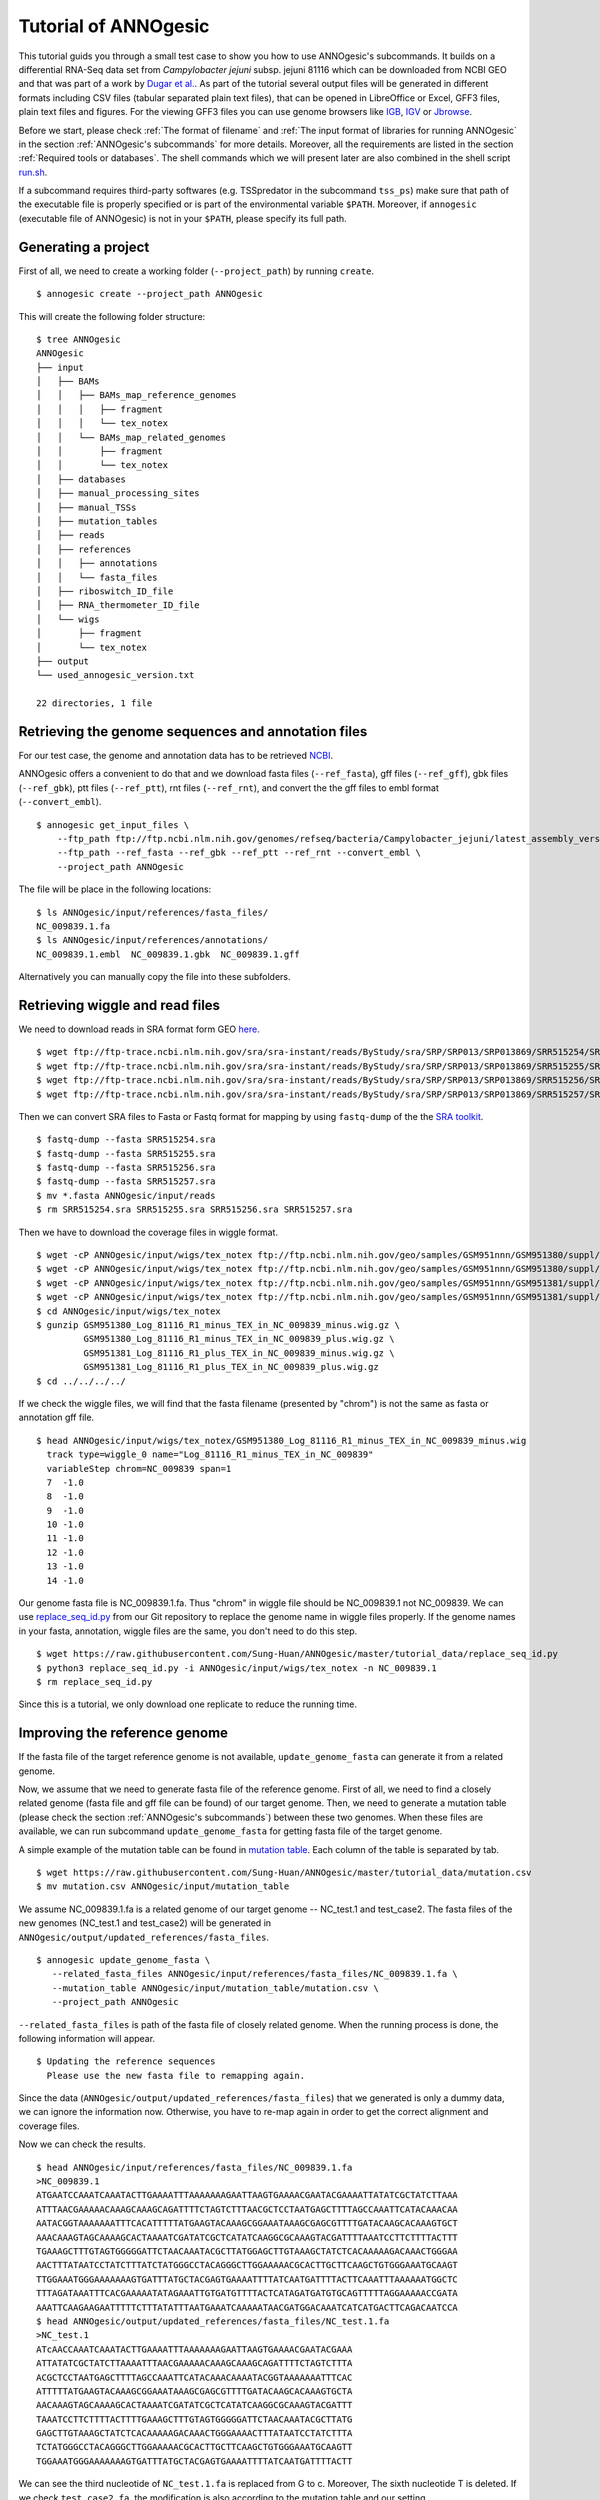 Tutorial of ANNOgesic
=====================

This tutorial guids you through a small test case to show you how to
use ANNOgesic's subcommands. It builds on a differential RNA-Seq data
set from *Campylobacter jejuni* subsp. jejuni 81116 which can be
downloaded from NCBI GEO and that was part of a work by `Dugar et
al. <https://www.ncbi.nlm.nih.gov/geo/query/acc.cgi?acc=GSE38883>`_.
As part of the tutorial several output files will be generated in
different formats including CSV files (tabular separated plain text
files), that can be opened in LibreOffice or Excel, GFF3 files, plain
text files and figures. For the viewing GFF3 files you can use genome
browsers like `IGB <http://bioviz.org/igb/index.html>`_, `IGV
<https://www.broadinstitute.org/igv/>`_ or `Jbrowse
<http://jbrowse.org/>`_.

Before we start, please check :ref:`The format of filename` and
:ref:`The input format of libraries for running ANNOgesic` in the
section :ref:`ANNOgesic's subcommands` for more details.
Moreover, all the requirements are listed in the section
:ref:`Required tools or databases`.  The shell commands which we will
present later are also combined in the shell script `run.sh
<https://github.com/Sung-Huan/ANNOgesic/tree/master/tutorial_data>`_.

If a subcommand requires third-party softwares (e.g. TSSpredator in
the subcommand ``tss_ps``) make sure that path of the executable file
is properly specified or is part of the environmental variable
``$PATH``. Moreover, if ``annogesic`` (executable file of ANNOgesic)
is not in your ``$PATH``, please specify its full path.

Generating a project
--------------------

First of all, we need to create a working folder (``--project_path``) by running ``create``.

::

    $ annogesic create --project_path ANNOgesic

This will create the following folder structure:

::


   $ tree ANNOgesic
   ANNOgesic
   ├── input
   │   ├── BAMs
   │   │   ├── BAMs_map_reference_genomes
   │   │   │   ├── fragment
   │   │   │   └── tex_notex
   │   │   └── BAMs_map_related_genomes
   │   │       ├── fragment
   │   │       └── tex_notex
   │   ├── databases
   │   ├── manual_processing_sites
   │   ├── manual_TSSs
   │   ├── mutation_tables
   │   ├── reads
   │   ├── references
   │   │   ├── annotations
   │   │   └── fasta_files
   │   ├── riboswitch_ID_file
   │   ├── RNA_thermometer_ID_file
   │   └── wigs
   │       ├── fragment
   │       └── tex_notex
   ├── output
   └── used_annogesic_version.txt

   22 directories, 1 file


Retrieving the genome sequences and annotation files
----------------------------------------------------

For our test case, the genome and annotation data has to be retrieved
`NCBI <ftp://ftp.ncbi.nlm.nih.gov/genomes/refseq/bacteria/Campylobacter_jejuni/latest_assembly_versions/GCF_000017905.1_ASM1790v1/>`_.

ANNOgesic offers a convenient to do that and we download fasta files
(``--ref_fasta``), gff files (``--ref_gff``), gbk files
(``--ref_gbk``), ptt files (``--ref_ptt``), rnt files (``--ref_rnt``),
and convert the the gff files to embl format (``--convert_embl``).

::

    $ annogesic get_input_files \
        --ftp_path ftp://ftp.ncbi.nlm.nih.gov/genomes/refseq/bacteria/Campylobacter_jejuni/latest_assembly_versions/GCF_000017905.1_ASM1790v1/ \
        --ftp_path --ref_fasta --ref_gbk --ref_ptt --ref_rnt --convert_embl \
        --project_path ANNOgesic

The file will be place in the following locations:

::

    $ ls ANNOgesic/input/references/fasta_files/
    NC_009839.1.fa
    $ ls ANNOgesic/input/references/annotations/
    NC_009839.1.embl  NC_009839.1.gbk  NC_009839.1.gff

Alternatively you can manually copy the file into these subfolders.

Retrieving wiggle and read files
--------------------------------

We need to download reads in SRA format form GEO
`here <https://www.ncbi.nlm.nih.gov/geo/query/acc.cgi?acc=GSE38883>`_.

::

    $ wget ftp://ftp-trace.ncbi.nlm.nih.gov/sra/sra-instant/reads/ByStudy/sra/SRP/SRP013/SRP013869/SRR515254/SRR515254.sra
    $ wget ftp://ftp-trace.ncbi.nlm.nih.gov/sra/sra-instant/reads/ByStudy/sra/SRP/SRP013/SRP013869/SRR515255/SRR515255.sra
    $ wget ftp://ftp-trace.ncbi.nlm.nih.gov/sra/sra-instant/reads/ByStudy/sra/SRP/SRP013/SRP013869/SRR515256/SRR515256.sra
    $ wget ftp://ftp-trace.ncbi.nlm.nih.gov/sra/sra-instant/reads/ByStudy/sra/SRP/SRP013/SRP013869/SRR515257/SRR515257.sra

Then we can convert SRA files to Fasta or Fastq format for mapping by
using ``fastq-dump`` of the the `SRA toolkit
<http://www.ncbi.nlm.nih.gov/books/NBK158900/>`_.

::
  
   $ fastq-dump --fasta SRR515254.sra
   $ fastq-dump --fasta SRR515255.sra
   $ fastq-dump --fasta SRR515256.sra
   $ fastq-dump --fasta SRR515257.sra
   $ mv *.fasta ANNOgesic/input/reads
   $ rm SRR515254.sra SRR515255.sra SRR515256.sra SRR515257.sra

Then we have to download the coverage files in wiggle format.

::

   $ wget -cP ANNOgesic/input/wigs/tex_notex ftp://ftp.ncbi.nlm.nih.gov/geo/samples/GSM951nnn/GSM951380/suppl/GSM951380%5FLog%5F81116%5FR1%5Fminus%5FTEX%5Fin%5FNC%5F009839%5Fminus.wig.gz
   $ wget -cP ANNOgesic/input/wigs/tex_notex ftp://ftp.ncbi.nlm.nih.gov/geo/samples/GSM951nnn/GSM951380/suppl/GSM951380%5FLog%5F81116%5FR1%5Fminus%5FTEX%5Fin%5FNC%5F009839%5Fplus.wig.gz
   $ wget -cP ANNOgesic/input/wigs/tex_notex ftp://ftp.ncbi.nlm.nih.gov/geo/samples/GSM951nnn/GSM951381/suppl/GSM951381%5FLog%5F81116%5FR1%5Fplus%5FTEX%5Fin%5FNC%5F009839%5Fminus.wig.gz
   $ wget -cP ANNOgesic/input/wigs/tex_notex ftp://ftp.ncbi.nlm.nih.gov/geo/samples/GSM951nnn/GSM951381/suppl/GSM951381%5FLog%5F81116%5FR1%5Fplus%5FTEX%5Fin%5FNC%5F009839%5Fplus.wig.gz
   $ cd ANNOgesic/input/wigs/tex_notex
   $ gunzip GSM951380_Log_81116_R1_minus_TEX_in_NC_009839_minus.wig.gz \
            GSM951380_Log_81116_R1_minus_TEX_in_NC_009839_plus.wig.gz \
            GSM951381_Log_81116_R1_plus_TEX_in_NC_009839_minus.wig.gz \
            GSM951381_Log_81116_R1_plus_TEX_in_NC_009839_plus.wig.gz
   $ cd ../../../../

If we check the wiggle files, we will find that the fasta filename (presented by "chrom") is not the same as fasta or annotation gff file.

::

   $ head ANNOgesic/input/wigs/tex_notex/GSM951380_Log_81116_R1_minus_TEX_in_NC_009839_minus.wig 
     track type=wiggle_0 name="Log_81116_R1_minus_TEX_in_NC_009839"
     variableStep chrom=NC_009839 span=1
     7	-1.0
     8	-1.0
     9	-1.0
     10	-1.0
     11	-1.0
     12	-1.0
     13	-1.0
     14	-1.0

Our genome fasta file is NC_009839.1.fa. Thus "chrom" in wiggle file should be NC_009839.1 not NC_009839. 
We can use `replace_seq_id.py <https://github.com/Sung-Huan/ANNOgesic/tree/master/tutorial_data>`_ from our 
Git repository to replace the genome name in wiggle files properly. If the genome names in your fasta, annotation, 
wiggle files are the same, you don't need to do this step.

::

   $ wget https://raw.githubusercontent.com/Sung-Huan/ANNOgesic/master/tutorial_data/replace_seq_id.py
   $ python3 replace_seq_id.py -i ANNOgesic/input/wigs/tex_notex -n NC_009839.1
   $ rm replace_seq_id.py

Since this is a tutorial, we only download one replicate to reduce the running time.

Improving the reference genome
------------------------------

If the fasta file of the target reference genome is not available, ``update_genome_fasta`` 
can generate it from a related genome.

Now, we assume that we need to generate fasta file of the reference genome. 
First of all, we need to find a closely related genome (fasta file and gff file can be found) of our target genome. 
Then, we need to generate a mutation table (please check the section :ref:`ANNOgesic's subcommands`) 
between these two genomes. When these files are available, 
we can run subcommand ``update_genome_fasta`` for getting fasta file of the target genome. 

A simple example of the mutation table can be found in 
`mutation table <https://raw.githubusercontent.com/Sung-Huan/ANNOgesic/master/tutorial_data/mutation.csv>`_.
Each column of the table is separated by tab. 

::

     $ wget https://raw.githubusercontent.com/Sung-Huan/ANNOgesic/master/tutorial_data/mutation.csv
     $ mv mutation.csv ANNOgesic/input/mutation_table

We assume NC_009839.1.fa is a related genome of our     
target genome -- NC_test.1 and test_case2. The fasta files of the new genomes (NC_test.1 and test_case2)
will be generated in ``ANNOgesic/output/updated_references/fasta_files``.

::

     $ annogesic update_genome_fasta \
        --related_fasta_files ANNOgesic/input/references/fasta_files/NC_009839.1.fa \
        --mutation_table ANNOgesic/input/mutation_table/mutation.csv \
        --project_path ANNOgesic

``--related_fasta_files`` is path of the fasta file of closely related genome. 
When the running process is done, the following information will appear.

::

    $ Updating the reference sequences
      Please use the new fasta file to remapping again.

Since the data (``ANNOgesic/output/updated_references/fasta_files``) that we generated is only a dummy data,
we can ignore the information now. Otherwise,
you have to re-map again in order to get the correct alignment and coverage files.

Now we can check the results.

::

    $ head ANNOgesic/input/references/fasta_files/NC_009839.1.fa
    >NC_009839.1
    ATGAATCCAAATCAAATACTTGAAAATTTAAAAAAAGAATTAAGTGAAAACGAATACGAAAATTATATCGCTATCTTAAA
    ATTTAACGAAAAACAAAGCAAAGCAGATTTTCTAGTCTTTAACGCTCCTAATGAGCTTTTAGCCAAATTCATACAAACAA
    AATACGGTAAAAAAATTTCACATTTTTATGAAGTACAAAGCGGAAATAAAGCGAGCGTTTTGATACAAGCACAAAGTGCT
    AAACAAAGTAGCAAAAGCACTAAAATCGATATCGCTCATATCAAGGCGCAAAGTACGATTTTAAATCCTTCTTTTACTTT
    TGAAAGCTTTGTAGTGGGGGATTCTAACAAATACGCTTATGGAGCTTGTAAAGCTATCTCACAAAAAGACAAACTGGGAA
    AACTTTATAATCCTATCTTTATCTATGGGCCTACAGGGCTTGGAAAAACGCACTTGCTTCAAGCTGTGGGAAATGCAAGT
    TTGGAAATGGGAAAAAAAGTGATTTATGCTACGAGTGAAAATTTTATCAATGATTTTACTTCAAATTTAAAAAATGGCTC
    TTTAGATAAATTTCACGAAAAATATAGAAATTGTGATGTTTTACTCATAGATGATGTGCAGTTTTTAGGAAAAACCGATA
    AAATTCAAGAAGAATTTTTCTTTATATTTAATGAAATCAAAAATAACGATGGACAAATCATCATGACTTCAGACAATCCA
    $ head ANNOgesic/output/updated_references/fasta_files/NC_test.1.fa
    >NC_test.1
    ATcAACCAAATCAAATACTTGAAAATTTAAAAAAAGAATTAAGTGAAAACGAATACGAAA
    ATTATATCGCTATCTTAAAATTTAACGAAAAACAAAGCAAAGCAGATTTTCTAGTCTTTA
    ACGCTCCTAATGAGCTTTTAGCCAAATTCATACAAACAAAATACGGTAAAAAAATTTCAC
    ATTTTTATGAAGTACAAAGCGGAAATAAAGCGAGCGTTTTGATACAAGCACAAAGTGCTA
    AACAAAGTAGCAAAAGCACTAAAATCGATATCGCTCATATCAAGGCGCAAAGTACGATTT
    TAAATCCTTCTTTTACTTTTGAAAGCTTTGTAGTGGGGGATTCTAACAAATACGCTTATG
    GAGCTTGTAAAGCTATCTCACAAAAAGACAAACTGGGAAAACTTTATAATCCTATCTTTA
    TCTATGGGCCTACAGGGCTTGGAAAAACGCACTTGCTTCAAGCTGTGGGAAATGCAAGTT
    TGGAAATGGGAAAAAAAGTGATTTATGCTACGAGTGAAAATTTTATCAATGATTTTACTT

We can see the third nucleotide of ``NC_test.1.fa`` is replaced from G to c. Moreover, The sixth nucleotide T is deleted.
If we check ``test_case2.fa``, the modification is also according to the mutation table and our setting.

If the mutation table can not be provided, we can also use subcommand ``snp`` to detect mutations and generate 
fasta files automatically. For ``snp``, we will go through it later.

Generating annotation files
---------------------------

If the genome annotations of the target reference genome in GFF format is not available, ``annotation_transfer``
can generate it from a related genome.

Like the last section, we assume NC_009839.1.fa is a related genome of our
target genome -- NC_test.1 and test_case2.

Before we running this subcommand, we have to modify environment paths of `RATT <http://ratt.sourceforge.net/>`_. 
If you run ANNOgesic in docker container, the path is already set. 
Otherwise, please check 
`RATT <http://ratt.sourceforge.net/>`_ to set your environment paths properly.

After setting the environment, we can try it.

::

    anngesic annotation_transfer \
        --related_embl_files ANNOgesic/input/references/annotations/NC_009839.1.embl \
        --related_fasta_files ANNOgesic/input/references/fasta_files/NC_009839.1.fa \
        --target_fasta_files ANNOgesic/output/updated_references/fasta_files/test_case1.fa \
                              ANNOgesic/output/updated_references/fasta_files/test_case2.fa \
        --element chromosome \
        --transfer_type Strain \
        --compare_pair NC_009839.1:NC_test.1 NC_009839.1:test_case2 \
        --convert_to_gff_rnt_ptt \
        --project_path ANNOgesic


``--element`` is prefix name of the output embl files. 
``--transfer_type`` is a program of `RATT <http://ratt.sourceforge.net/>`_.
We use ``Strain`` because the similarity between two genomes is higher than 90% (please check 
`RATT <http://ratt.sourceforge.net/>`_). In ``--compare_pair``, the pairs of the genomes 
(NC_test.1 and test_case2) and their closely related genomes (NC_000915.1) are assigned. 
The annotation information in embl, GFF3, ptt, and rnt format will be stored in 
``ANNOgesic/output/updated_references/annotations``.

Once the transfer is done, we can see

::

    $ ls ANNOgesic/output/updated_references/annotations/
    test_case1.gff  test_case1.ptt  test_case1.rnt  test_case2.gff  test_case2.ptt  test_case2.rnt
    $ ls ANNOgesic/output/annotation_transfer/
    chromosome.NC_test.1.final.embl  chromosome.test_case2.final.embl  NC_test.1.gff  ratt_log.txt  test_case2.gff

In ``ANNOgesic/output/updated_references/annotations``, we can find ptt, rnt and gff files. In ``ANNOgesic/output/annotation_transfer``,
we can find the output of `RATT <http://ratt.sourceforge.net/>`_.

We already saw how to update genome fasta and annotation files. 
For the following subcommands, we will use ``ANNOgesic/input/references/annotations/NC_009839.1.gff`` 
and ``ANNOgesic/input/references/fasta_files/NC_009839.1`` as the reference genome.

TSS and processing site prediction and optimization
---------------------------------------------------

Before running following subcommands, we need to setup our libraries in a correct format.
First, we set the paths of wig files.

::

    WIG_FOLDER="ANNOgesic/input/wigs/tex_notex"

Then, we can setup our libraries -- ``$WIGFILE:$TEXorNOTEXorFRAG:CONDITION:REPLICATE:STRAND`` 
(:ref:`The input format of libraries for running ANNOgesic`).

::

    TEX_LIBS="$WIG_FOLDER/GSM951380_Log_81116_R1_minus_TEX_in_NC_009839_minus.wig:notex:1:a:- \
              $WIG_FOLDER/GSM951381_Log_81116_R1_plus_TEX_in_NC_009839_minus.wig:tex:1:a:- \
              $WIG_FOLDER/GSM951380_Log_81116_R1_minus_TEX_in_NC_009839_plus.wig:notex:1:a:+ \
              $WIG_FOLDER/GSM951381_Log_81116_R1_plus_TEX_in_NC_009839_plus.wig:tex:1:a:+"

Now, we can start to test other subcommands.
 
Before running ``tss_ps``, we can use ``optimize_tss_ps`` to optimize the parameters. 
The optimization requires a small set of the manual-detected TSSs in GFF3 format. 
In our experience, we recommend you to detect at least 50 TSSs and check more than 200kb of the genome. 

For this test case, you can download the `manual TSS file <https://github.com/Sung-Huan/ANNOgesic/tree/master/tutorial_data>`_ 
from our git repository. 

::

    $ wget -cP ANNOgesic/input/manual_TSSs/ https://raw.githubusercontent.com/Sung-Huan/ANNOgesic/master/tutorial_data/NC_009839_manual_TSS.gff

Now, we have a manual-detected TSS gff file which is stored in ``ANNOgesic/input/manual_TSSs``. 
we can try ``optimize_tss_ps`` right now (since we only check first 200kb, we set ``--genome_lengths`` 
as "NC_009839.1:200000" which means only first 200kb of NC_009839.1 is valid.).

::

    $ annogesic optimize_tss_ps \
        --fasta_files ANNOgesic/input/references/fasta_files/NC_009839.1.fa \
        --annotation_files ANNOgesic/input/references/annotations/NC_009839.1.gff \
        --tex_notex_libs $TEX_LIBS \
        --condition_names TSS --steps 25 \
        --manual_files ANNOgesic/input/manual_TSSs/NC_009839_manual_TSS.gff \
        --curated_sequence_length NC_009839.1:200000 \
        --replicate_tex all_1 \
        --project_path ANNOgesic

``optimize_tss_ps`` will compare manual-checked TSSs with predicted TSSs to search the optimized parameters. 
Results of the different parameters will be printed in the screen, and stored in ``stat_NC_009839.1.csv`` as well. 
We only set 25 runs for testing. For optimization of processing sites, we just need to change ``--program`` from TSS to PS. 
``--replicate_tex`` means the minimum replicates that a TSS can be detected. ``all_1`` means that a TSS 
should be detected in at least one replicate in all conditions. ``--replicate_tex`` can be also assigned like ``all_2`` 
(a TSS should be detected in at least two replicates in all conditions) 
or ``1_2 2_2 3_3`` (in condition 1 and 2 (based on the setting of ``--tex_notex_libs``, 
a TSS should be detected in at least two replicates, and a TSS should be predicted in three replicates in condition 3).
Once the optimization is done, you can find several files.

::

    $ ls ANNOgesic/output/TSSs/optimized_TSSpredator/
    best_NC_009839.1.csv  log.txt  stat_NC_009839.1.csv

``best_NC_009839.1.csv`` is for the results of the optimized parameters; ``stat_NC_009839.1.csv`` is for the results of each step.

Now, we assume the optimized parameters are following: height is 0.4, height_reduction is 0.1, factor is 1.7, factor_reduction is 0.2, 
base_height is 0.039, enrichment_factor is 1.1, processing_factor is 4.5. We can set these parameters for running  
``tss``.

::

    $ annogesic tss_ps \
        --fasta_files ANNOgesic/input/references/fasta_files/NC_009839.1.fa \
        --annotation_files ANNOgesic/input/references/annotations/NC_009839.1.gff \
        --tex_notex_libs $TEX_LIBS \
        --condition_names test \
        --height 0.4 \
        --height_reduction 0.1 \
        --factor 1.7 \
        --factor_reduction 0.2 \
        --base_height 0.039 \
        --enrichment_factor 1.1 \
        --processing_factor 4.5 \
        --validate_gene \
        --replicate_tex all_1 \
        --curated_sequence_length NC_009839.1:200000 \
        --manual_files ANNOgesic/input/manual_TSSs/NC_009839_manual_TSS.gff \
        --project_path ANNOgesic

We assigned the manual-checked TSS gff file to ``--manual_files``. Therefore, 
the output gff file will contain the manual-detected TSSs and predicted TSSs. 
If we didn't assign it, Only the predicted TSSs will be included in output gff file. 
The output files are gff file, MasterTable and statistic files.

::

    $ ls ANNOgesic/output/TSSs/
    configs  gffs  MasterTables  optimized_TSSpredator  screenshots  statistics
    $ ls ANNOgesic/output/TSSs/configs/
    config_NC_009839.1.ini
    $ ls ANNOgesic/output/TSSs/gffs/
    NC_009839.1_TSS.gff
    $ ls ANNOgesic/output/TSSs/MasterTables/MasterTable_NC_009839.1/
    AlignmentStatistics.tsv  err.txt  log.txt  MasterTable.tsv  superConsensus.fa  superTSS.gff  superTSStracks.gff  test_super.fa  test_super.gff  test_TSS.gff
    $ ls ANNOgesic/output/TSSs/statistics/NC_009839.1/
    stat_compare_TSSpredator_manual_NC_009839.1.csv  stat_TSS_class_NC_009839.1.csv  TSS_class_NC_009839.1.png  TSS_venn_NC_009839.1.png
    stat_gene_vali_NC_009839.1.csv                   stat_TSS_libs_NC_009839.1.csv   TSSstatistics.tsv

If we want to predict processing sites, the procedures are the same. We just need to change the program from TSS to 
PS (``--program``) and assign the proper parameter sets. We assume the best parameter sets are following: 
height is 0.2, height_reduction is 0.1, factor is 2.0, factor_reduction is 0.5,
base_height is 0.009, enrichment_factor is 1.2, processing_factor is 1.5.

::

    $ annogesic tss_ps \
        --fasta_files ANNOgesic/input/references/fasta_files/NC_009839.1.fa \
        --annotation_files ANNOgesic/input/references/annotations/NC_009839.1.gff \
        --tex_notex_libs $TEX_LIBS \
        --condition_names test \
        --height 0.2 \
        --height_reduction 0.1 \
        --factor 2.0 \
        --factor_reduction 0.5 \ 
        --base_height 0.009 \
        --enrichment_factor 1.2 \
        --processing_factor 1.5 \ 
        --replicate_tex all_1 \
        --program PS \
        --project_path ANNOgesic

The output files are following:

::

    $ ls ANNOgesic/output/processing_sites/
    configs  gffs  MasterTables  statistics
    $ ls ANNOgesic/output/processing_sites/configs/
    config_NC_009839.1.ini
    $ ls ANNOgesic/output/processing_sites/gffs/
    NC_009839.1_processing.gff
    $ ls ANNOgesic/output/processing_sites/MasterTables/MasterTable_NC_009839.1/
    AlignmentStatistics.tsv  err.txt  log.txt  MasterTable.tsv  superConsensus.fa  superTSS.gff  superTSStracks.gff  test_super.fa  test_super.gff  test_TSS.gff
    $ ls ANNOgesic/output/processing_sites/statistics/NC_009839.1/
    processing_class_NC_009839.1.png  processing_venn_NC_009839.1.png  stat_processing_class_NC_009839.1.csv  stat_processing_libs_NC_009839.1.csv  TSSstatistics.tsv

Since we use TSSpredator to detect processing site, the files in 
``ANNOgesic/output/processing_sites/MasterTables/MasterTable_NC_009839.1/`` are for processing site not for TSS.

Performing transcript detection
-------------------------------

Transcript detection is a basic procedure for detecting transcript boundary. 
we can use subcommand ``transcript`` to detect the transcript. Normally, we strongly 
recommend that the user should provide the libraries of RNA-Seq with transcript fragmented 
(``--frag_libs``) because dRNA-Seq focus on 5'end and usually loses some information 
of 3'end. However, we only use TEX +/- for testing since we have no fragmented libraries.

There are several options for modifying transcripts by comparing transcripts and genome annotations like CDSs (``--modify_transcript``). 
If you want to know the details, please check :ref:`transcript`. Now, we use default setting to run this module: 

::

    $ annogesic transcript \
        --annotation_files ANNOgesic/input/references/annotations/NC_009839.1.gff \
        --tex_notex_libs $TEX_LIBS \
        --replicate_tex all_1 \
        --compare_feature_genome gene CDS \
        --tss_files ANNOgesic/output/TSSs/gffs/NC_009839.1_TSS.gff \
        --project_path ANNOgesic

The output files are gff files, tables and statistic files.

::

    $ ls ANNOgesic/output/transcripts/gffs
    NC_009839.1_transcript.gff
    $ ls ANNOgesic/output/transcripts/tables
    NC_009839.1_transcript.csv
    $ ls ANNOgesic/output/transcripts/statistics
    NC_009839.1_length_all.png  NC_009839.1_length_less_2000.png  stat_compare_transcript_TSS_NC_009839.1.csv  stat_compare_transcript_genome_NC_009839.1.csv

Prediction of terminator
------------------------

We can run subcommand ``terminator`` to detect terminators. The command is like following: 

::

    $ annogesic terminator \
        --fasta_files ANNOgesic/input/references/fasta_files/NC_009839.1.fa \
        --annotation_files ANNOgesic/input/references/annotations/NC_009839.1.gff \
        --transcript_files ANNOgesic/output/transcripts/gffs/NC_009839.1_transcript.gff \
        --tex_notex_libs $TEX_LIBS \
        --replicate_tex all_1 \
        --project_path ANNOgesic

Four different kinds of gff files and tables will be generated.

::

    $ ls ANNOgesic/output/terminators/gffs/
    all_candidates  best_candidates  expressed_candidates  non_expressed_candidates
    $ ls ANNOgesic/output/terminators/tables
    all_candidates  best_candidates  expressed_candidates  non_expressed_candidates

``all_candidates`` is for all candidates; ``expressed_candidates`` is for the candidates which reveal gene expression; 
``best_candidates`` is for the candidates which reveal gene expression and their coverages show significant decreasing; 
``non_expressed_candidates`` is for the candidates which have no expression.

::

    $ ls ANNOgesic/output/terminators/gffs/best_candidates
    NC_009839.1_term.gff
    $ ls ANNOgesic/output/terminators/gffs/expressed_candidates
    NC_009839.1_term.gff
    $ ls ANNOgesic/output/terminators/gffs/all_candidates
    NC_009839.1_term.gff
    $ ls ANNOgesic/output/terminators/gffs/non_expressed_candidates
    NC_009839.1_term.gff
    $ ls ANNOgesic/output/terminators/tables/best_candidates
    NC_009839.1_term.csv
    $ ls ANNOgesic/output/terminators/tables/expressed_candidates
    NC_009839.1_term.csv
    $ ls ANNOgesic/output/terminators/tables/all_candidates
    NC_009839.1_term.csv
    $ ls ANNOgesic/output/terminators/tables/non_expressed_candidates
    NC_009839.1_term.csv

In transtermhp folder, output files of `TranstermHP <http://transterm.cbcb.umd.edu/>`_ can be found.

::

    $ ls ANNOgesic/output/terminators/transtermhp_results/NC_009839.1
    NC_009839.1_best_terminator_after_gene.bag  NC_009839.1_terminators.txt  NC_009839.1_terminators_within_robust_tail-to-tail_regions.t2t

Moreover, statistic files are stored in ``statistics``.

::

    $ ls ANNOgesic/output/terminators/statistics/
    stat_compare_terminator_transcript_NC_009839.1_all_candidates.csv   stat_compare_terminator_transcript_NC_009839.1_expressed_candidates.csv
    stat_compare_terminator_transcript_NC_009839.1_best_candidates.csv  stat_NC_009839.1.csv

Generating UTR
--------------

Now, we have the information of TSSs, transcripts and terminators. We can detect the 5'UTRs and 3'UTRs by using 
subcommand ``utr``.

::

    $ annogesic utr \
        --annotation_files ANNOgesic/input/references/annotations/NC_009839.1.gff \
        --tss_files ANNOgesic/output/TSSs/gffs/NC_009839.1_TSS.gff \
        --transcript_files ANNOgesic/output/transcripts/gffs/NC_009839.1_transcript.gff \
        --terminator_files ANNOgesic/output/terminators/gffs/best_candidates/NC_009839.1_term.gff \
        --project_path ANNOgesic

If the TSS gff file is not generated by ANNOgesic, please add ``--tss_source`` which can classify TSSs for generating UTRs.
Output gff files and statistic files will be stored in ``ANNOgesic/output/UTRs/5UTRs`` and ``ANNOgesic/output/UTRs/3UTRs``.

::

    $ ls ANNOgesic/output/UTRs/3UTRs
    gffs/       statistics/
    $ ls ANNOgesic/output/UTRs/5UTRs
    gffs/       statistics/
    $ ls ANNOgesic/output/UTRs/3UTRs/gffs
    NC_009839.1_3UTR.gff
    $ ls ANNOgesic/output/UTRs/5UTRs/gffs
    NC_009839.1_5UTR.gff
    $ ls ANNOgesic/output/UTRs/5UTRs/statistics
    NC_009839.1_all_5utr_length.png
    $ ls ANNOgesic/output/UTRs/3UTRs/statistics
    NC_009839.1_all_3utr_length.png

Now, we have all information for defining the transcript boundary.

Detecting operon and suboperon
------------------------------

We have TSSs, transcripts, terminators, CDSs, UTRs now. We can integrate all these feature to 
detect operons and suboperons by executing subcommand ``operon``.

::

    $ annogesic operon \
        --annotation_files ANNOgesic/input/references/annotations/NC_009839.1.gff \
        --tss_files ANNOgesic/output/TSSs/gffs/NC_009839.1_TSS.gff \
        --transcript_files ANNOgesic/output/transcripts/gffs/NC_009839.1_transcript.gff \
        --utr5_files ANNOgesic/output/UTRs/5UTRs/gffs/NC_009839.1_5UTR.gff \
        --utr3_files ANNOgesic/output/UTRs/3UTRs/gffs/NC_009839.1_3UTR.gff \
        --terminator_files ANNOgesic/output/terminators/gffs/best_candidates/NC_009839.1_term.gff \
        --project_path ANNOgesic

Three folders will be generated to store gff files, tables and statistics files.

::

    $ ls ANNOgesic/output/operons/
    gffs  statistics  tables
    $ ls ANNOgesic/output/operons/gffs/
    NC_009839.1_operon.gff
    $ ls ANNOgesic/output/operons/tables/
    NC_009839.1_operon.csv
    $ ls ANNOgesic/output/operons/statistics/
    stat_NC_009839.1_operon.csv

Promoter motif detection
------------------------

As long as we have TSSs, we can use subcommand ``promoter`` to identify promoters. If the TSS gff files are not generated by ``ANNOgesic``,
please add ``--tss_source`` and corresponding genome annotation file containing CDSs, tRNAs, rRNAs, etc, (``--annotation_files``) in order to  
classify TSSs for detecting promoters.
Now, let's try ``promoter`` (``--program`` is assigned by "both" in default. If you want to only run 
`MEME <http://meme-suite.org/tools/meme>`_ or `GLAM2 <http://meme-suite.org/tools/glam2>`_, 
please assign "meme" or "glam2" to ``--program``), the process may take a while.

::

    $ annogesic promoter \
        --tss_files ANNOgesic/output/TSSs/gffs/NC_009839.1_TSS.gff \
        --fasta_files ANNOgesic/input/references/fasta_files/NC_009839.1.fa \
        --motif_width 45 2-10 \
        --project_path ANNOgesic

We defined the length of the motifs as ``50`` and ``2-10``. ``2-10`` means the width can be from 2 to 10.

If the software for running MEME and GLAM2 in parallels is installed, ``--parallels`` can also be assigned for
running MEME and GLAM2 in parallels.

::

    $ annogesic promoter \
        --tss_files ANNOgesic/output/TSSs/gffs/NC_009839.1_TSS.gff \
        --fasta_files ANNOgesic/input/references/fasta_files/NC_009839.1.fa \
        --motif_width 45 2-10 \
        --parallels 10 \
        --project_path ANNOgesic

Based on different types of the TSSs and the length of the motif, numerous output files will be generated.

::

    $ ls ANNOgesic/output/promoters/
    fasta_classes  NC_009839.1
    $ ls ANNOgesic/output/promoters/fasta_classes/NC_009839.1
    NC_009839.1_allgenome_all_types.fa  NC_009839.1_allgenome_internal.fa  NC_009839.1_allgenome_primary.fa    NC_009839.1_allgenome_without_orphan.fa
    NC_009839.1_allgenome_antisense.fa  NC_009839.1_allgenome_orphan.fa    NC_009839.1_allgenome_secondary.fa
    $ ls ANNOgesic/output/promoters/NC_009839.1
    MEME GLAM2
    $ ls ANNOgesic/output/promoters/NC_009839.1/MEME
    promoter_motifs_NC_009839.1_allgenome_all_types_2-10_nt  promoter_motifs_NC_009839.1_allgenome_internal_45_nt   promoter_motifs_NC_009839.1_allgenome_secondary_2-10_nt
    promoter_motifs_NC_009839.1_allgenome_all_types_45_nt    promoter_motifs_NC_009839.1_allgenome_orphan_2-10_nt   promoter_motifs_NC_009839.1_allgenome_secondary_45_nt
    promoter_motifs_NC_009839.1_allgenome_antisense_2-10_nt  promoter_motifs_NC_009839.1_allgenome_orphan_45_nt     promoter_motifs_NC_009839.1_allgenome_without_orphan_2-10_nt
    promoter_motifs_NC_009839.1_allgenome_antisense_45_nt    promoter_motifs_NC_009839.1_allgenome_primary_2-10_nt  promoter_motifs_NC_009839.1_allgenome_without_orphan_45_nt
    promoter_motifs_NC_009839.1_allgenome_internal_2-10_nt   promoter_motifs_NC_009839.1_allgenome_primary_45_nt
    $ ls ANNOgesic/output/promoters/NC_009839.1/GLAM2
    promoter_motifs_NC_009839.1_allgenome_all_types_2-10_nt  promoter_motifs_NC_009839.1_allgenome_internal_45_nt   promoter_motifs_NC_009839.1_allgenome_secondary_2-10_nt
    promoter_motifs_NC_009839.1_allgenome_all_types_45_nt    promoter_motifs_NC_009839.1_allgenome_orphan_2-10_nt   promoter_motifs_NC_009839.1_allgenome_secondary_45_nt
    promoter_motifs_NC_009839.1_allgenome_antisense_2-10_nt  promoter_motifs_NC_009839.1_allgenome_orphan_45_nt     promoter_motifs_NC_009839.1_allgenome_without_orphan_2-10_nt
    promoter_motifs_NC_009839.1_allgenome_antisense_45_nt    promoter_motifs_NC_009839.1_allgenome_primary_2-10_nt  promoter_motifs_NC_009839.1_allgenome_without_orphan_45_nt
    promoter_motifs_NC_009839.1_allgenome_internal_2-10_nt   promoter_motifs_NC_009839.1_allgenome_primary_45_nt
    $ ls ANNOgesic/output/promoters/NC_009839.1/MEME/promoter_motifs_NC_009839.1_allgenome_all_types_45_nt/
    logo1.eps  logo1.png  logo2.eps  logo2.png  logo3.eps  logo3.png  logo_rc1.eps  logo_rc1.png  logo_rc2.eps  logo_rc2.png  logo_rc3.eps  logo_rc3.png  meme.csv  meme.html  meme.txt  meme.xml
    $ ls ANNOgesic/output/promoters/NC_009839.1/GLAM2/promoter_motifs_NC_009839.1_allgenome_all_types_45_nt/
    glam2.csv   glam2.txt   logo1.eps  logo2.png  logo4.eps  logo5.png  logo7.eps  logo8.png  logo_ssc10.eps  logo_ssc1.png  logo_ssc3.eps  logo_ssc4.png  logo_ssc6.eps  logo_ssc7.png  logo_ssc9.eps
    glam2.html  logo10.eps  logo1.png  logo3.eps  logo4.png  logo6.eps  logo7.png  logo9.eps  logo_ssc10.png  logo_ssc2.eps  logo_ssc3.png  logo_ssc5.eps  logo_ssc6.png  logo_ssc8.eps  logo_ssc9.png
    glam2.meme  logo10.png  logo2.eps  logo3.png  logo5.eps  logo6.png  logo8.eps  logo9.png  logo_ssc1.eps   logo_ssc2.png  logo_ssc4.eps  logo_ssc5.png  logo_ssc7.eps  logo_ssc8.png

Prediction of sRNA and sORF
---------------------------

Based on transcripts, genome annotations and coverage information, sRNAs can be detected. Moreover, we 
have TSSs and processing sites which can be used for detecting UTR-derived sRNAs as well. Now, we can 
get sRNAs by running subcommand ``srna``. Normally, we recommend that the user uses the libraries of RNA-Seq 
with transcript fragmented as well. Here, we only use TEX +/- for testing.

For running ``srna``, we can apply several filters to improve the detection. These filters are ``tss``, ``sec_str``,
``blast_nr``, ``blast_srna``, ``promoter``, ``term``, ``sorf``. Normally, ``tss``, ``sec_str``,
``blast_nr``, ``blast_srna`` are recommended to be used.

Please be aware, filters are strict. For examples, if your filters include ``term``, only the sRNAs which are 
associated with terminators will be included in the list of best candidates. If you want to include terminator information 
but do not use terminator as a filter, you can remove ``term`` in filters and still assign the path of terminator gff file. 
The results will include the sRNAs which are not associated with terminators, and terminator information can be shown 
and checked in the results as well. For details of the filters, please check the section :ref:`srna` in ANNOgesic subcommand.

Before running ``srna``, we have to download sRNA database (we can use `BSRD <http://www.bac-srna.org/BSRD/index.jsp>`_) and 
`nr database <ftp://ftp.ncbi.nih.gov/blast/db/FASTA/>`_ (if you have not downloaded before). 
We can download fasta file of `BSRD <http://www.bac-srna.org/BSRD/index.jsp>`_ from our 
`Git repository <https://github.com/Sung-Huan/ANNOgesic/tree/master/database>`_.

::

    $ wget -cP ANNOgesic/input/databases/ https://raw.githubusercontent.com/Sung-Huan/ANNOgesic/master/database/sRNA_database_BSRD.fa

If you have your sRNA database in other folders, please assign your path of databases to ``--srna_database_path`` 
(please check :ref:`srna` to modify the headers of your database).
If your database was formatted before, you can remove ``--srna_format``.
In order to use the recommended filters, we have to download 
`nr database <ftp://ftp.ncbi.nih.gov/blast/db/FASTA/>`_ (takes a while). If you already downloaded it, 
you can skip this step.

::

    $ wget -cP ANNOgesic/input/databases/ ftp://ftp.ncbi.nih.gov/blast/db/FASTA/nr.gz
    $ gunzip ANNOgesic/input/databases/nr.gz
    $ mv ANNOgesic/input/databases/nr ANNOgesic/input/databases/nr.fa

If your nr database is in other folders, please assign your path to ``--nr_database_path``.
You can also remove ``--nr_format`` if your database is already formatted.
Now, we can use the recommended filters to run ``srna``, but it may takes a while.

::

    $ annogesic srna \
        --filter_info tss blast_srna sec_str blast_nr \
        --annotation_files ANNOgesic/input/references/annotations/NC_009839.1.gff \
        --tss_files ANNOgesic/output/TSSs/gffs/NC_009839.1_TSS.gff \
        --processing_site_files ANNOgesic/output/processing_sites/gffs/NC_009839.1_processing.gff \
        --transcript_files ANNOgesic/output/transcripts/gffs/NC_009839.1_transcript.gff \
        --fasta_files ANNOgesic/input/references/fasta_files/NC_009839.1.fa \
        --terminator_files ANNOgesic/output/terminators/gffs/best_candidates/NC_009839.1_term.gff \
        --promoter_tables ANNOgesic/output/promoters/NC_009839.1/MEME/promoter_motifs_NC_009839.1_allgenome_all_types_45_nt/meme.csv \
        --promoter_names MOTIF_1 \
        --mountain_plot \
        --utr_derived_srna \
        --compute_sec_structures \
        --srna_format \
        --nr_format \
        --nr_database_path ANNOgesic/input/databases/nr \
        --srna_database_path ANNOgesic/input/databases/sRNA_database_BSRD \
        --tex_notex_libs $TEX_LIBS \
        --replicate_tex all_1 \
        --project_path ANNOgesic

If you have sORF information, you can also assign the path of sORF gff file to ``--sorf_files``. 
Then, the comparison between sRNAs and sORFs can be executed.

Output files are following.

::

    $ ls ANNOgesic/output/sRNAs/
    blast_results_and_misc  figs  gffs  log.txt  sRNA_2d_NC_009839.1  sRNA_seq_NC_009839.1  statistics  tables

``blast_results_and_misc`` stores the results of blast; ``figs`` stores plots of sRNAs; 
``statistics`` stores statistic files.

``sRNA_2d_NC_009839.1`` and ``sRNA_seq_NC_009839.1`` are text files of sRNA sequences and secondary structures.

::

    $ ls ANNOgesic/output/sRNAs/blast_results_and_misc/
    nr_blast_NC_009839.1.txt  sRNA_blast_NC_009839.1.txt
    $ ls ANNOgesic/output/sRNAs/figs/
    dot_plots  mountain_plots  sec_plots
    $ ls ANNOgesic/output/sRNAs/figs/mountain_plots/NC_009839.1/
    srna0_NC_009839.1_36954_37044_-_mountain.pdf     srna25_NC_009839.1_854600_854673_-_mountain.pdf    srna40_NC_009839.1_1091155_1091251_-_mountain.pdf  srna56_NC_009839.1_1440826_1441414_+_mountain.pdf
    srna10_NC_009839.1_248098_248257_-_mountain.pdf  srna26_NC_009839.1_879881_880088_-_mountain.pdf    srna41_NC_009839.1_1097654_1097750_-_mountain.pdf  srna57_NC_009839.1_1448211_1448306_+_mountain.pdf
    ...

    $ ls ANNOgesic/output/sRNAs/figs/dot_plots/NC_009839.1/
    srna0_NC_009839.1_36954_37044_-_dp.ps     srna25_NC_009839.1_854600_854673_-_dp.ps    srna40_NC_009839.1_1091155_1091251_-_dp.ps  srna56_NC_009839.1_1440826_1441414_+_dp.ps
    srna10_NC_009839.1_248098_248257_-_dp.ps  srna26_NC_009839.1_879881_880088_-_dp.ps    srna41_NC_009839.1_1097654_1097750_-_dp.ps  srna57_NC_009839.1_1448211_1448306_+_dp.ps
    ...

    $ ls ANNOgesic/output/sRNAs/figs/sec_plots/NC_009839.1/
    rna0_NC_009839.1_36954_37044_-_rss.ps     srna25_NC_009839.1_854600_854673_-_rss.ps    srna40_NC_009839.1_1091155_1091251_-_rss.ps  srna56_NC_009839.1_1440826_1441414_+_rss.ps
    srna10_NC_009839.1_248098_248257_-_rss.ps  srna26_NC_009839.1_879881_880088_-_rss.ps    srna41_NC_009839.1_1097654_1097750_-_rss.ps  srna57_NC_009839.1_1448211_1448306_+_rss.ps
    ...

    $ ls ANNOgesic/output/sRNAs/statistics/
    stat_NC_009839.1_sRNA_blast.csv  stat_sRNA_class_NC_009839.1.csv

In ``gffs`` and ``tables``, three different folders are generated. ``all_candidates`` is for all candidates 
without filtering; ``best_candidates`` is for the candidates after filtering; 
``for_classes`` is for different sRNA types based on ``stat_sRNA_class_NC_009839.1.csv``. 

::

    $ ls ANNOgesic/output/sRNAs/gffs/
    all_candidates  best_candidates  for_classes
    $ ls ANNOgesic/output/sRNAs/tables/
    all_candidates  best_candidates  for_classes
    $ ls ANNOgesic/output/sRNAs/gffs/all_candidates/
    NC_009839.1_sRNA.gff
    $ ls ANNOgesic/output/sRNAs/tables/all_candidates/
    NC_009839.1_sRNA.csv
    $ ls ANNOgesic/output/sRNAs/gffs/best_candidates/
    NC_009839.1_sRNA.gff
    $ ls ANNOgesic/output/sRNAs/tables/best_candidates/
    NC_009839.1_sRNA.csv
    $ ls ANNOgesic/output/sRNAs/gffs/for_classes/NC_009839.1/
    class_1_all.gff                                          class_1_class_2_class_7_all.gff                  class_2_all.gff                                  class_3_all.gff
    class_1_class_2_all.gff                                  class_1_class_3_all.gff                          class_2_class_3_all.gff                          class_3_class_4_all.gff
    ...

    $ ls ANNOgesic/output/sRNAs/tables/for_classes/NC_009839.1/
    class_1_all.csv                                          class_1_class_2_class_7_all.csv                  class_2_all.csv                                  class_3_all.csv
    class_1_class_2_all.csv                                  class_1_class_3_all.csv                          class_2_class_3_all.csv                          class_3_class_4_all.csv
    ...

As we know, expressed regions without annotations may be sORFs as well. 
In order to get information of sORFs, we can use subcommand ``sorf``.

::

    $ annogesic sorf \
        --annotation_files ANNOgesic/input/references/annotations/NC_009839.1.gff \
        --tss_files ANNOgesic/output/TSSs/gffs/NC_009839.1_TSS.gff \
        --transcript_files ANNOgesic/output/transcripts/gffs/NC_009839.1_transcript.gff \
        --fasta_files ANNOgesic/input/references/fasta_files/NC_009839.1.fa \
        --srna_files ANNOgesic/output/sRNAs/gffs/best_candidates/NC_009839.1_sRNA.gff \
        --tex_notex_libs $TEX_LIBS \
        --replicate_tex all_1 -u \
        --project_path ANNOgesic

For generating best candidates, some filters can be assigned 
(ex: with ribosome binding site (Shine-Dalgarno sequence), with TSS, without overlap with sRNA, etc.).
After running ``sorf``, gff files, statistic files and tables of the sORF will be generated. ``all_candidates`` 
stores the gff files and tables without filtering; ``best_candidates`` stores the gff_files and tables with filtering.

::

    $ ls ANNOgesic/output/sORFs/gffs/all_candidates/
    NC_009839.1_sORF.gff
    $ ls ANNOgesic/output/sORFs/gffs/best_candidates/
    NC_009839.1_sORF.gff
    $ ls ANNOgesic/output/sORFs/tables/all_candidates/
    NC_009839.1_sORF.csv
    $ ls ANNOgesic/output/sORFs/tables/best_candidates/
    NC_009839.1_sORF.csv
    $ ls ANNOgesic/output/sORFs/statistics/
    stat_NC_009839.1_sORF.csv

Performing sRNA target prediction
---------------------------------

Now we have sRNA candidates. If we want to know targets of these sRNAs, we can use ``srna_target``.

::

    $annogesic srna_target \
        --annotation_files ANNOgesic/input/references/annotations/NC_009839.1.gff \
        --fasta_files ANNOgesic/input/references/fasta_files/NC_009839.1.fa \
        --srna_files ANNOgesic/output/sRNAs/gffs/best_candidates/NC_009839.1_sRNA.gff \
        --query_srnas NC_009839.1:36954:37044:- \
        --mode_intarna H \
        --program RNAup IntaRNA RNAplex \
        --project_path ANNOgesic

For testing, we only assign one sRNA to do the prediction. You can also assign several sRNAs like 
``NC_009839.1:36954:37044:- NC_009839.1:75845:75990:+``. If you want to compute all sRNAs, you 
can assign ``all`` to ``--query_srnas`` (may take several days).

Several output folders will be generated. 

::

    $ ls ANNOgesic/output/sRNA_targets/
    IntaRNA_results  merged_results  RNAplex_results  RNAup_results  sRNA_seqs  target_seqs

``sRNA_seqs`` and ``target_seqs`` are for sequences of the sRNAs and the potential targets.

::

    $ ls ANNOgesic/output/sRNA_targets/sRNA_seqs
    NC_009839.1_sRNA.fa
    $ ls ANNOgesic/output/sRNA_targets/target_seqs
    NC_009839.1_target.fa

``IntaRNA_results``, ``RNAplex_results`` and ``RNAup_results`` are for the output of 
`IntaRNA <https://github.com/BackofenLab/IntaRNA/>`_, `RNAplex <http://www.tbi.univie.ac.at/RNA/RNAplex.1.html>`_ and
`RNAup <http://www.tbi.univie.ac.at/RNA/RNAup.1.html>`_.

::

    $ ls ANNOgesic/output/sRNA_targets/RNAplex_results/NC_009839.1/
    NC_009839.1_RNAplex_rank.csv  NC_009839.1_RNAplex.txt
    $ ls ANNOgesic/output/sRNA_targets/RNAup_results/NC_009839.1/
    NC_009839.1_RNAup.log  NC_009839.1_RNAup_rank.csv  NC_009839.1_RNAup.txt
    $ ls ANNOgesic/output/sRNA_targets/IntaRNA_results/NC_009839.1/
    NC_009839.1_IntaRNA_rank.csv  NC_009839.1_IntaRNA.txt

``merged_results`` is for the merged results of `IntaRNA <https://github.com/BackofenLab/IntaRNA/>`_, 
`RNAplex <http://www.tbi.univie.ac.at/RNA/RNAplex.1.html>`_ and
`RNAup <http://www.tbi.univie.ac.at/RNA/RNAup.1.html>`_. ``NC_009839.1_merge.csv``  contains all results of the 
assigned methods, and ``NC_009839.1_overlap.csv`` only stores candidates which are top 50 (default) in the assigned methods.

::

    $ ls ANNOgesic/output/sRNA_targets/merged_results/NC_009839.1/
    NC_009839.1_merge.csv  NC_009839.1_overlap.csv

Mapping and detecting of circular RNA
-------------------------------------

You may also be interested in circular RNAs. The subcommand ``circrna`` can help us to predict circular RNAs by  
using `Segemehl <http://www.bioinf.uni-leipzig.de/Software/segemehl/>`_. Since 
we didn't map reads before, we can also do mapping by running ``circrna``. If you already mapped 
the reads by `Segemehl <http://www.bioinf.uni-leipzig.de/Software/segemehl/>`_ with ``--splits``, you can 
add path of the bam files to ``--bam_files`` directly. However, 
if you mapped the reads by other tools or you mapped the reads by 
`Segemehl <http://www.bioinf.uni-leipzig.de/Software/segemehl/>`_ without ``--splits``, Unfortunately, 
you have to re-map the reads(``--read_files``) again. You can assign the number of parallels (``--parallels``) for mapping.

Since we just want to test the subcommand. 
Thus, we can reduce the running time by selecting the subset of the reads (first 50000) for only testing.

::

     $ head -n 50000 ANNOgesic/input/reads/SRR515254.fasta > ANNOgesic/input/reads/SRR515254_50000.fasta
     $ head -n 50000 ANNOgesic/input/reads/SRR515255.fasta > ANNOgesic/input/reads/SRR515255_50000.fasta
     $ head -n 50000 ANNOgesic/input/reads/SRR515256.fasta > ANNOgesic/input/reads/SRR515256_50000.fasta
     $ head -n 50000 ANNOgesic/input/reads/SRR515257.fasta > ANNOgesic/input/reads/SRR515257_50000.fasta
     $ rm ANNOgesic/input/reads/SRR515254.fasta
     $ rm ANNOgesic/input/reads/SRR515255.fasta
     $ rm ANNOgesic/input/reads/SRR515256.fasta
     $ rm ANNOgesic/input/reads/SRR515257.fasta

Then we setup the read files.

::
    $ READ_FILES=ANNOgesic/input/reads/SRR515254_50000.fasta,\
    ANNOgesic/input/reads/SRR515255_50000.fasta,\
    ANNOgesic/input/reads/SRR515256_50000.fasta,\
    ANNOgesic/input/reads/SRR515257_50000.fasta


After that, we assign ``all_samples:$READ_FILE`` to ``--read_files``. ``all_sample`` is the set name of read files. 
The all four read files will be compute together. Now, we can try ``circrna``

::

     $ annogesic circrna \
         --fasta_files ANNOgesic/input/references/fasta_files/NC_009839.1.fa \
         --parallels 10 \
         --annotation_files ANNOgesic/input/references/annotations/NC_009839.1.gff \
         --read_files all_samples:$READ_FILES \
         --project_path ANNOgesic

``testrealign.x`` is not available, please refer to :ref:`Required tools or databases`.

Several output folders will be generated.

::

    $ ls ANNOgesic/output/circRNAs/
    circRNA_tables  gffs  segemehl_alignment_files  segemehl_splice_results  statistics

``segemehl_alignment_files`` and ``segemehl_splice_results`` are for output of 
`Segemehl <http://www.bioinf.uni-leipzig.de/Software/segemehl/>`_. ``segemehl_alignment_files`` stores Bam files of 
the alignment and ``segemehl_splice_results`` stores results of the splice detection.

::

    $ ls ANNOgesic/output/circRNAs/segemehl_alignment_files/NC_009839.1/
    SRR515254_50000_NC_009839.1.bam  SRR515256_50000_NC_009839.1.bam
    SRR515255_50000_NC_009839.1.bam  SRR515257_50000_NC_009839.1.bam
    $ ls ANNOgesic/output/circRNAs/segemehl_splice_results/NC_009839.1/
    NC_009839.1_all_samples_splicesites.bed  NC_009839.1_all_samples_transrealigned.bed

Gff files, tables and statistic files are stored in ``gffs``, ``circRNA_tables`` and ``statistics``.

::

    $ ls ANNOgesic/output/circRNAs/gffs/NC_009839.1/
    NC_009839.1_all_samples_circRNA_all.gff  NC_009839.1_all_samples_circRNA_best.gff
    $ ls ANNOgesic/output/circRNAs/circRNA_tables/NC_009839.1/
    NC_009839.1_all_samples_circRNA_all.csv  NC_009839.1_all_samples_circRNA_best.csv
    $ ls ANNOgesic/output/circRNAs/statistics/
    stat_NC_009839.1_all_samples_circRNA.csv

``NC_009839.1_all_samples_circRNA_all.gff`` and ``NC_009839.1_all_samples_circRNA_all.csv`` store all circular RNAs without filtering. 
``NC_009839.1_all_samples_circRNA_best.gff`` and ``NC_009839.1_all_samples_circRNA_best.csv`` store
the circular RNAs after filtering. In our case, there are some circular RNAs can be detected without filtering, but no one 
can exist after filtering.

SNP calling
--------------

If we want to know SNPs or mutations based on our RNA-Seq data, we can use ``snp`` to achieve this purpose.
``snp`` is compose of two parts. One part is for obtaining the differences between our reference genome 
and the closely related genome. If we have no fasta file of our reference genome, 
this part will be very useful. We just need to map the reads on the fasta file of the closely related genome. Then 
using ``snp`` can automatically detect differences between the closely related genome and our reference genome. 
Furthermore, potential fasta files of the refernce genome can be generated automatically as well. 
The other part is for detecting SNPs or mutations of the reference genome if the fasta file of the reference genome can be provided.
In this part, you can know real mutations of our reference genonme.

Before running the subcommand, BAM files are required. Since we already generated them via 
running ``circrna``, we can just put them to the corresponding folder. Please remember that the mapping function of 
``circrna`` is only basic one.

First, we copy the bam files to ``BAMs_map_reference_genomes``.

::

    $ cp ANNOgesic/output/circRNAs/segemehl_alignment_files/NC_009839.1/SRR51525* ANNOgesic/input/BAMs/BAMs_map_reference_genomes/tex_notex

Now, we can set our bam files

::
    $ BAM_FILES=ANNOgesic/input/BAMs/BAMs_map_reference_genomes/tex_notex/SRR515254_50000_NC_009839.1.bam,\
      ANNOgesic/input/BAMs/BAMs_map_reference_genomes/tex_notex/SRR515255_50000_NC_009839.1.bam,\
      ANNOgesic/input/BAMs/BAMs_map_reference_genomes/tex_notex/SRR515256_50000_NC_009839.1.bam,\
      ANNOgesic/input/BAMs/BAMs_map_reference_genomes/tex_notex/SRR515257_50000_NC_009839.1.bam

Then we can run the subcommand with three programs -- ``extend_BAQ``, ``with_BAQ`` and ``without_BAQ``. 
``all_sample:$BAM_FILES`` for ``--bam_files`` means the set name of BAM files is "all_sample", 
and all four BAM files need to be computed together.

::

    $ annogesic snp \
        --bam_type reference_genome \
        --program with_BAQ without_BAQ extend_BAQ \
        --bam_files all_samples:$BAM_FILES \
        --fasta_files ANNOgesic/input/references/fasta_files/NC_009839.1.fa \
        --project_path ANNOgesic

Two output folders will be generated, ``compare_related_and_reference_genomes`` is for the results of comparison between closely related genome 
and reference genome, ``mutations_of_reference_genomes`` is for results of detecting mutations of the reference genome.

::

    $ ls ANNOgesic/output/SNP_calling/                                                                                                      
    compare_related_and_reference_genomes  mutations_of_reference_genomes

Since we run ``reference_genome``,  the output folders are generated under ``mutations_of_reference_genomes``.

::

    $ ls ANNOgesic/output/SNP_calling/mutations_of_reference_genomes/
    seqs  SNP_raw_outputs  SNP_tables  statistics

The output folders are compose of three parts - ``extend_BAQ``, ``with_BAQ`` and ``without_BAQ``.

::

    $ ls ANNOgesic/output/SNP_calling/mutations_of_reference_genomes/seqs/
    extend_BAQ/  with_BAQ/    without_BAQ/

In ``seqs``, the potential sequences can be found.

::

    $ ls ANNOgesic/output/SNP_calling/mutations_of_reference_genomes/seqs/with_BAQ/NC_009839.1/
    NC_009839.1_all_samples_NC_009839.1_1_1.fa

``SNP_raw_outputs`` stores output of `Samtools and Bcftools <https://github.com/samtools>`_. 
``SNP_tables`` stores results after filtering and the indices of potential sequence 
(potential sequences are stored in ``seqs``).
``statistics`` stores the statistic files.

::

    $ ls ANNOgesic/output/SNP_calling/mutations_of_reference_genomes/SNP_raw_outputs/NC_009839.1/
    NC_009839.1_extend_BAQ_all_samples.vcf  NC_009839.1_with_BAQ_all_samples.vcf  NC_009839.1_without_BAQ_all_samples.vcf
    $ ls ANNOgesic/output/SNP_calling/mutations_of_reference_genomes/SNP_tables/NC_009839.1/
    NC_009839.1_extend_BAQ_all_samples_best.vcf           NC_009839.1_with_BAQ_all_samples_best.vcf           NC_009839.1_without_BAQ_all_samples_best.vcf
    NC_009839.1_extend_BAQ_all_samples_seq_reference.csv  NC_009839.1_with_BAQ_all_samples_seq_reference.csv  NC_009839.1_without_BAQ_all_samples_seq_reference.csv
    $ ls ANNOgesic/output/SNP_calling/mutations_of_reference_genomes/statistics/
    figs                                                  stat_NC_009839.1_with_BAQ_all_samples_SNP_best.csv     stat_NC_009839.1_without_BAQ_all_samples_SNP_raw.csv
    stat_NC_009839.1_extend_BAQ_all_samples_SNP_best.csv  stat_NC_009839.1_with_BAQ_all_samples_SNP_raw.csv
    stat_NC_009839.1_extend_BAQ_all_samples_SNP_raw.csv   stat_NC_009839.1_without_BAQ_all_samples_SNP_best.csv
    $ ls ANNOgesic/output/SNP_calling/mutations_of_reference_genomes/statistics/figs
    NC_009839.1_extend_BAQ_all_samples_NC_009839.1_SNP_QUAL_best.png  NC_009839.1_with_BAQ_all_samples_NC_009839.1_SNP_QUAL_best.png  NC_009839.1_without_BAQ_all_samples_NC_009839.1_SNP_QUAL_best.png
    NC_009839.1_extend_BAQ_all_samples_NC_009839.1_SNP_QUAL_raw.png   NC_009839.1_with_BAQ_all_samples_NC_009839.1_SNP_QUAL_raw.png   NC_009839.1_without_BAQ_all_samples_NC_009839.1_SNP_QUAL_raw.png

Mapping Gene ontology
---------------------

Gene ontology is useful for understanding functions of gene products. 
``go_term`` can search GO terms of the proteins in annotation files. Before running ``go_term``, we 
need to prepare some databases. First, please download 
`goslim.obo <http://geneontology.org/page/go-slim-and-subset-guide>`_ and 
`go.obo <http://geneontology.org/page/download-ontology>`_ and 
`idmapping_selected.tab <http://www.uniprot.org/downloads>`_.

::

    $ wget -cP ANNOgesic/input/databases http://www.geneontology.org/ontology/subsets/goslim_generic.obo
    $ wget -cP ANNOgesic/input/databases http://geneontology.org/ontology/go.obo
    $ wget -cP ANNOgesic/input/databases ftp://ftp.uniprot.org/pub/databases/uniprot/current_release/knowledgebase/idmapping/idmapping_selected.tab.gz
    $ gunzip ANNOgesic/input/databases/idmapping_selected.tab.gz

Now, we have all required databases. We can also import information of the transcripts to 
generate results which only contain the expressed CDSs.

Let's try it.

::

    $ annogesic go_term \
        --annotation_files ANNOgesic/input/references/annotations/NC_009839.1.gff \
        --transcript_files ANNOgesic/output/transcripts/gffs/NC_009839.1_transcript.gff \
        --go_obo ANNOgesic/input/databases/go.obo \
        --goslim_obo ANNOgesic/input/databases/goslim_generic.obo \
        --uniprot_id ANNOgesic/input/databases/idmapping_selected.tab \
        --project_path ANNOgesic

The results of ``go_term`` are stored in ``GO_term_results``. The statistic files and 
figures are stored in ``statistics``.

::

    $ ls ANNOgesic/output/GO_terms/
    all_CDSs  expressed_CDSs
    $ ls ANNOgesic/output/GO_terms/all_CDSs/
    GO_term_results  statistics
    $ ls ANNOgesic/output/GO_terms/all_CDSs/GO_term_results/NC_009839.1/
    all_genomes_uniprot.csv
    $ ls ANNOgesic/output/GO_terms/all_CDSs/statistics/NC_009839.1/
    figs  stat_NC_009839.1.csv
    $ ls ANNOgesic/output/GO_terms/all_CDSs/statistics/NC_009839.1/figs/
    NC_009839.1_biological_process.png  NC_009839.1_cellular_component.png  NC_009839.1_molecular_function.png  NC_009839.1_three_roots.png

Prediction of Subcellular localization
--------------------------------------

Subcellular localization is also a useful information for analysis of protein functions. For 
detecting subcellular localization, we can use the subcommand 
``localization``. We can also import 
information of the transcripts to generate results which only contain the expressed CDSs.

::

    $ annogesic localization \
        --annotation_files ANNOgesic/input/references/annotations/NC_009839.1.gff \
        --fasta_files ANNOgesic/input/references/fasta_files/NC_009839.1.fa \
        --transcript_files ANNOgesic/output/transcripts/gffs/NC_009839.1_transcript.gff \
        --bacteria_type negative \
        --project_path ANNOgesic

Two output folders will be generated. ``psortb_results`` stores the output files 
of `Psortb <http://www.psort.org/psortb/>`_. ``statistics`` stores 
statistic files and figures.

::

    $ ls ANNOgesic/output/subcellular_localization/
    all_CDSs  expressed_CDSs
    $ ls ANNOgesic/output/subcellular_localization/all_CDSs/
    psortb_results  statistics
    $ ls ANNOgesic/output/subcellular_localization/all_CDSs/psortb_results/NC_009839.1/
    NC_009839.1_raw.txt  NC_009839.1_table.csv
    $ ls ANNOgesic/output/subcellular_localization/all_CDSs/statistics/NC_009839.1/
    NC_009839.1_NC_009839.1_sublocal.png  stat_NC_009839.1_sublocal.csv

Generating protein-protein interaction network
----------------------------------------------

``ppi_network`` can detect protein-protein interaction based on `STRING <http://string-db.org/>`_ 
(a database of protein-protein interaction) and searching the literatures by implementing 
`PIE <http://www.ncbi.nlm.nih.gov/CBBresearch/Wilbur/IRET/PIE/>`_ 
(text-mining for protein-protein interaction). Therefore, ``ppi_network`` can generate protein-protein 
interaction networks based on literatures.

Before running the subcommand, you need to download 
`species.v{$VERSIO}.txt from STRING <http://string-db.org/cgi/download.pl>`_

::

    $ wget -cP ANNOgesic/input/databases http://string-db.org/newstring_download/species.v10.5.txt

Now, we can try the subcommand.

::

    $ annogesic ppi_network \
        --query_strains NC_009839.1.gff:NC_009839.1:'Campylobacter jejuni 81176':'Campylobacter jejuni' \
        --annotation_files ANNOgesic/input/references/annotations/NC_009839.1.gff \
        --species_string ANNOgesic/input/databases/species.v10.5.txt \
        --query NC_009839.1:962231:963001:- NC_009839.1:123943:125151:+ \
        --without_strain_pubmed \
        --project_path ANNOgesic

We only detected for two proteins. If you want to detect for all proteins in gff files, 
you can easily assign ``all`` in ``--query``.

Three output folders were generated.

::

    $ ls ANNOgesic/output/PPI_networks/
    all_results/  best_results/ figures/

``all_results`` is for all interactions without filtering. ``best_results`` is for the interactions with 
the high `PIE <http://www.ncbi.nlm.nih.gov/CBBresearch/Wilbur/IRET/PIE/>`_ score. ``figures`` is for 
figures of the protein-protein interaction networks. There are two subfolders - ``with_strain`` and ``without_strain`` in 
``figures``, ``all_results``, and ``best_results``. The two subfolders store all information of the interactions and PIE scores. 
``with_strain`` is for results with assigning specific strain name for searching literatures. 
``without_strain`` is for results without giving specific strain name for searching literatures.

::

    $ ls ANNOgesic/output/PPI_networks/all_results/PPI_NC_009839.1/
    NC_009839.1_without_strain.csv  NC_009839.1_with_strain.csv  without_strain  with_strain
    $ ls ANNOgesic/output/PPI_networks/best_results/PPI_NC_009839.1/
    NC_009839.1_without_strain.csv  NC_009839.1_with_strain.csv  without_strain  with_strain
    $ ls ANNOgesic/output/PPI_networks/figures/PPI_NC_009839.1/
    without_strain  with_strain
    $ ls ANNOgesic/output/PPI_networks/all_results/PPI_NC_009839.1/with_strain/NC_009839.1/
    atpC_atpD.csv                     Cjejjejuni_010100005380_livH.csv                     Cjejjejuni_010100005385_livF.csv  Cjejjejuni_010100005385_livM.csv  livH_livG.csv  livM_livG.csv
    Cjejjejuni_010100005380_livF.csv  Cjejjejuni_010100005380_livM.csv                     Cjejjejuni_010100005385_livG.csv  livG_livF.csv                     livH_livM.csv
    Cjejjejuni_010100005380_livG.csv  Cjejjejuni_010100005385_Cjejjejuni_010100005380.csv  Cjejjejuni_010100005385_livH.csv  livH_livF.csv                     livM_livF.csv
    $ ls ANNOgesic/output/PPI_networks/all_results/PPI_NC_009839.1/without_strain/NC_009839.1/
    atpC_atpD.csv                     Cjejjejuni_010100005380_livH.csv                     Cjejjejuni_010100005385_livF.csv  Cjejjejuni_010100005385_livM.csv  livH_livG.csv  livM_livG.csv
    Cjejjejuni_010100005380_livF.csv  Cjejjejuni_010100005380_livM.csv                     Cjejjejuni_010100005385_livG.csv  livG_livF.csv                     livH_livM.csv
    Cjejjejuni_010100005380_livG.csv  Cjejjejuni_010100005385_Cjejjejuni_010100005380.csv  Cjejjejuni_010100005385_livH.csv  livH_livF.csv                     livM_livF.csv
    $ ls ANNOgesic/output/PPI_networks/best_results/PPI_NC_009839.1/without_strain/NC_009839.1/
    Cjejjejuni_010100005380_livF.csv  Cjejjejuni_010100005380_livH.csv  Cjejjejuni_010100005385_livF.csv  Cjejjejuni_010100005385_livH.csv  livG_livF.csv  livH_livG.csv  livM_livF.csv
    Cjejjejuni_010100005380_livG.csv  Cjejjejuni_010100005380_livM.csv  Cjejjejuni_010100005385_livG.csv  Cjejjejuni_010100005385_livM.csv  livH_livF.csv  livH_livM.csv  livM_livG.csv
    $ ls ANNOgesic/output/PPI_networks/best_results/PPI_NC_009839.1/with_strain/NC_009839.1/
    Cjejjejuni_010100005385_Cjejjejuni_010100005380.csv
    $ ls ANNOgesic/output/PPI_networks/figures/PPI_NC_009839.1/with_strain/NC_009839.1/
    C8J_RS04960_livG.png
    $ ls ANNOgesic/output/PPI_networks/figures/PPI_NC_009839.1/without_strain/NC_009839.1/
    C8J_RS04960_livG.png

Generating riboswitch and RNA thermometer
-----------------------------------------

If we want to detect riboswitches and RNA thermometers, we can use subcommand ``riboswitch_thermometer``.
Before running it, we need to get the information of known riboswitches and RNA thermometers in Rfam. 
The `riboswitches and RNA thermometer files <https://github.com/Sung-Huan/ANNOgesic/tree/master/database>`_ 
can be downloaded them from our Git repository.

::

    $ wget -cP ANNOgesic/input/riboswitch_ID_file/ https://raw.githubusercontent.com/Sung-Huan/ANNOgesic/master/database/Rfam_riboswitch_ID.csv
    $ wget -cP ANNOgesic/input/RNA_thermometer_ID_file/ https://raw.githubusercontent.com/Sung-Huan/ANNOgesic/master/database/Rfam_RNA_thermometer_ID.csv

We also need to download `Rfam <http://rfam.xfam.org/>`_.

::

    $ wget -cP ANNOgesic/input/databases ftp://ftp.ebi.ac.uk/pub/databases/Rfam/12.0/Rfam.tar.gz
    $ cd ANNOgesic/input/databases
    $ tar -zxvf Rfam.tar.gz
    $ rm Rfam.tar.gz
    $ cd ../../../

Now we can try the subcommand.

::

    $ annogesic riboswitch_thermometer \
        --annotation_files ANNOgesic/input/references/annotations/NC_009839.1.gff \
        --fasta_files ANNOgesic/input/references/fasta_files/NC_009839.1.fa \
        --riboswitch_id_file ANNOgesic/input/riboswitch_ID_file/Rfam_riboswitch_ID.csv \
        --rna_thermometer_id_file ANNOgesic/input/RNA_thermometer_ID_file/Rfam_RNA_thermometer_ID.csv \
        --rfam_path ANNOgesic/input/databases/CMs/Rfam.cm \
        --transcript_files ANNOgesic/output/transcripts/gffs/NC_009839.1_transcript.gff \
        --tss_files ANNOgesic/output/TSSs/gffs/NC_009839.1_TSS.gff \
        --project_path ANNOgesic

Output files are following, ``gffs`` stores gff files of the riboswitchs / RNA_thermometers; 
``tables`` stores tables of the riboswitchs / RNA_thermometers; 
``scan_Rfam_results`` stores output files of scanning Rfam; ``statistics`` is for statistic files.

::

     $ ls ANNOgesic/output/riboswitches/
     gffs  scan_Rfam_results  statistics  tables
     $ ls ANNOgesic/output/riboswitches/gffs/
     NC_009839.1_riboswitch.gff
     $ ls ANNOgesic/output/riboswitches/scan_Rfam_results/NC_009839.1/
     NC_009839.1_riboswitch_prescan.txt  NC_009839.1_riboswitch_scan.txt
     $ ls ANNOgesic/output/riboswitches/tables/
     NC_009839.1_riboswitch.csv
     $ ls ANNOgesic/output/riboswitches/statistics/
     stat_NC_009839.1_riboswitch.txt
     $ ls ANNOgesic/output/RNA_thermometers/
     gffs  scan_Rfam_results  statistics  tables
     $ ls ANNOgesic/output/RNA_thermometers/gffs/
     NC_009839.1_RNA_thermometer.gff
     $ ls ANNOgesic/output/RNA_thermometers/scan_Rfam_results/NC_009839.1/
     NC_009839.1_RNA_thermometer_prescan.txt  NC_009839.1_RNA_thermometer_scan.txt
     $ ls ANNOgesic/output/RNA_thermometers/tables/
     NC_009839.1_RNA_thermometer.csv
     $ ls ANNOgesic/output/RNA_thermometers/statistics/
     stat_NC_009839.1_RNA_thermometer.txt

Detection of CRISPR
-------------------
CRISPR is an important features for research of immunology. ``crispr`` is a useful subcommand for CRISPR detection. 
Let's try it.

::

     $ annogesic crispr \
        --annotation_files ANNOgesic/input/references/annotations/NC_009839.1.gff \
        --fasta_files ANNOgesic/input/references/fasta_files/NC_009839.1.fa \
        --project_path ANNOgesic

Output are as following, ``CRT_results`` stores output of `CRT <http://www.room220.com/crt/>`_; 
``gffs`` stores gff files of the CRISPRs; ``statistics`` is for statistic files.

::

     $ ls ANNOgesic/output/crisprs/
     CRT_results  gffs  statistics
     $ ls ANNOgesic/output/crisprs/CRT_results
     NC_009839.1.txt
     $ ls ANNOgesic/output/crisprs/gffs
     all_candidates  best_candidates
     $ ls ANNOgesic/output/crisprs/gffs/all_candidates
     NC_009839.1_CRISPR.gff
     $ ls ANNOgesic/output/crisprs/gffs/best_candidates
     NC_009839.1_CRISPR.gff
     $ ls ANNOgesic/output/crisprs/statistics
     NC_009839.1.csv

Merge all features to be one gff file
-------------------------------------

Now, we generated all features that ANNOgesic can provide. Sometimes, merging all features into 
one gff file is useful. ``merge_features`` is the subcommand to achieve this purpose. 
Moreover, ``merge_features`` can search parent transcript to each feature that 
we assigned.

Now let's do it. We merge all features that we have.

::

    ALL_FEATURES="ANNOgesic/output/TSSs/gffs/NC_009839.1_TSS.gff \
                  ANNOgesic/input/references/annotations/NC_009839.1.gff \
                  ANNOgesic/output/UTRs/5UTRs/gffs/NC_009839.1_5UTR.gff \
                  ANNOgesic/output/UTRs/3UTRs/gffs/NC_009839.1_3UTR.gff \
                  ANNOgesic/output/terminators/gffs/best_candidates/NC_009839.1_term.gff \
                  ANNOgesic/output/processing_sites/gffs/NC_009839.1_processing.gff \
                  ANNOgesic/output/sRNAs/gffs/best_candidates/NC_009839.1_sRNA.gff \
                  ANNOgesic/output/sORFs/gffs/best_candidates/NC_009839.1_sORF.gff \
                  ANNOgesic/output/riboswitches/gffs/NC_009839.1_riboswitch.gff \
                  ANNOgesic/output/RNA_thermometers/gffs/NC_009839.1_RNA_thermometer.gff \
                  ANNOgesic/output/crisprs/gffs/best_candidates/NC_009839.1_CRISPR.gff"

::

    $ annogesic merge_features \
       --transcript_file ANNOgesic/output/transcripts/gffs/NC_009839.1_transcript.gff \
       --other_features_files $ALL_FEATURES \
       --output_prefix NC_009839.1 \
       --project_path ANNOgesic

Output gff file is stored in ``merge_all_features``

::

    $ ls ANNOgesic/output/merge_all_features/
    NC_009839.1_merge_features.gff

Producing the screenshots
-------------------------

It is a good idea if we can get screenshots of our interesting features. Then we can 
check them very quickly. Therefore, ANNOgesic provides a subcommand ``screenshot`` for 
generating screenshots.

Before we running it, we have to install `IGV <https://www.broadinstitute.org/software/igv/home>`_.

For testing, we use TSSs as main feature, sRNAs and CDSs as side features.

::

    $ annogesic screenshot \
        --main_gff ANNOgesic/output/TSSs/gffs/NC_009839.1_TSS.gff \
        --side_gffs ANNOgesic/input/references/annotations/NC_009839.1.gff \
                    ANNOgesic/output/sRNAs/gffs/best_candidates/NC_009839.1_sRNA.gff \
        --fasta_file ANNOgesic/input/references/fasta_files/NC_009839.1.fa \
        --output_folder ANNOgesic/output/TSSs \
        --tex_notex_libs $TEX_LIBS \
        --project_path ANNOgesic

Two txt files and two folders will be generated.

::

    $ ls ANNOgesic/output/TSSs/screenshots/NC_009839.1/
    forward/     forward.txt  reverse/     reverse.txt

``forward.txt`` and ``reverse.txt`` are batch files for running in `IGV <https://www.broadinstitute.org/software/igv/home>`_.
``forward`` and ``reverse`` are the folders for storing screenshots.

Since there are numerous candidates, we only generate several ones for testing.

::

    head -n 30 ANNOgesic/output/TSSs/screenshots/NC_009839.1/forward.txt > ANNOgesic/output/TSSs/screenshots/NC_009839.1/forward_6_cases.txt
    head -n 30 ANNOgesic/output/TSSs/screenshots/NC_009839.1/reverse.txt > ANNOgesic/output/TSSs/screenshots/NC_009839.1/reverse_6_cases.txt


Now, please open `IGV <https://www.broadinstitute.org/software/igv/home>`_ and follow the procedures: Tools -> 
Run Batch Script -> choose ``forward_6_cases.txt``. Once it is done, please do it again for the reverse strand: Tools ->
Run Batch Script -> choose ``reverse_6_cases.txt``. If you want to generate the screenshots for all candidates, 
you can run ``forward.txt`` and ``reverse.txt``. Please be careful, if you use Docker container, the path may be not correct.

As soon as the generation of the screenshots is done, 
we can see that there are several screenshots in ``forward`` and ``reverse``.

::

    $ ls ANNOgesic/output/TSSs/screenshots/NC_009839.1/forward
    NC_009839.1:1396-1396.png  NC_009839.1:14812-14812.png  NC_009839.1:6676-6676.png  NC_009839.1:6680-6680.png  NC_009839.1:8098-8098.png  NC_009839.1:9295-9295.png
    $ ls ANNOgesic/output/TSSs/screenshots/NC_009839.1/reverse
    NC_009839.1:15670-15670.png  NC_009839.1:18053-18053.png  NC_009839.1:18360-18360.png  NC_009839.1:2199-2199.png  NC_009839.1:4463-4463.png  NC_009839.1:856-856.png

Coloring the screenshots
------------------------

If we have numerous libraries and we want to check TSSs, distinguishing the 
tracks of TEX+ and TEX- will be painful. Therefore, we provide a subcommand ``colorize_screenshot_tracks`` to colorize 
our screenshots based on the tracks.

::

    $ annogesic colorize_screenshot_tracks \
        --track_number 2 \
        --screenshot_folder ANNOgesic/output/TSSs \
        --project_path ANNOgesic

The output filenames are the same as before. However, when we open the files of figures, the tracks are colorized.

::

    $ ls ANNOgesic/output/TSSs/screenshots/NC_009839.1/forward
    NC_009839.1:1396-1396.png  NC_009839.1:14812-14812.png  NC_009839.1:6676-6676.png  NC_009839.1:6680-6680.png  NC_009839.1:8098-8098.png  NC_009839.1:9295-9295.png
    $ ls ANNOgesic/output/TSSs/screenshots/NC_009839.1/reverse
    NC_009839.1:15670-15670.png  NC_009839.1:18053-18053.png  NC_009839.1:18360-18360.png  NC_009839.1:2199-2199.png  NC_009839.1:4463-4463.png  NC_009839.1:856-856.png

Now we already finished the first wonderful trip of ANNOgesic. Hopefully, you enjoy it!

